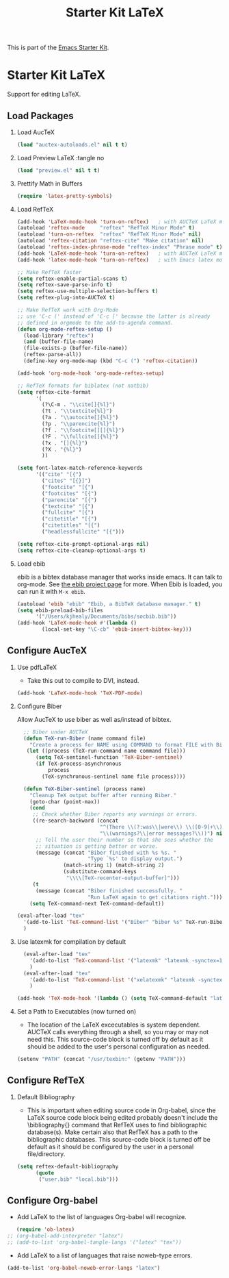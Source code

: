 #+TITLE: Starter Kit LaTeX
#+OPTIONS: toc:nil H:2 num:nil ^:nil

This is part of the [[file:starter-kit.org][Emacs Starter Kit]].

* Starter Kit LaTeX
  Support for editing LaTeX.

** Load Packages
*** Load AucTeX
#+begin_src emacs-lisp :tangle no
  (load "auctex-autoloads.el" nil t t)
#+end_src

#+RESULTS:
: t

    
*** Load Preview LaTeX :tangle no
#+begin_src emacs-lisp :tangle no
  (load "preview.el" nil t t)
#+end_src

#+RESULTS:
: t

*** Prettify Math in Buffers
#+source: latex-pretty-symbols 
#+begin_src emacs-lisp :tangle no
  (require 'latex-pretty-symbols)
#+end_src

#+RESULTS:
: latex-pretty-symbols


*** Load RefTeX
#+srcname: reftex-support
#+begin_src emacs-lisp 
  (add-hook 'LaTeX-mode-hook 'turn-on-reftex)   ; with AUCTeX LaTeX mode
  (autoload 'reftex-mode     "reftex" "RefTeX Minor Mode" t)
  (autoload 'turn-on-reftex  "reftex" "RefTeX Minor Mode" nil)
  (autoload 'reftex-citation "reftex-cite" "Make citation" nil)
  (autoload 'reftex-index-phrase-mode "reftex-index" "Phrase mode" t)
  (add-hook 'LaTeX-mode-hook 'turn-on-reftex)   ; with AUCTeX LaTeX mode
  (add-hook 'latex-mode-hook 'turn-on-reftex)   ; with Emacs latex mode
  
  ;; Make RefTeX faster
  (setq reftex-enable-partial-scans t)
  (setq reftex-save-parse-info t)
  (setq reftex-use-multiple-selection-buffers t)
  (setq reftex-plug-into-AUCTeX t)
  
  ;; Make RefTeX work with Org-Mode
  ;; use 'C-c (' instead of 'C-c [' because the latter is already
  ;; defined in orgmode to the add-to-agenda command.
  (defun org-mode-reftex-setup ()
    (load-library "reftex") 
    (and (buffer-file-name)
    (file-exists-p (buffer-file-name))
    (reftex-parse-all))
    (define-key org-mode-map (kbd "C-c (") 'reftex-citation))
  
  (add-hook 'org-mode-hook 'org-mode-reftex-setup)
  
  ;; RefTeX formats for biblatex (not natbib)
  (setq reftex-cite-format
        '(
          (?\C-m . "\\cite[]{%l}")
          (?t . "\\textcite{%l}")
          (?a . "\\autocite[]{%l}")
          (?p . "\\parencite{%l}")
          (?f . "\\footcite[][]{%l}")
          (?F . "\\fullcite[]{%l}")
          (?x . "[]{%l}")
          (?X . "{%l}")
          ))
  
  (setq font-latex-match-reference-keywords
        '(("cite" "[{")
          ("cites" "[{}]")
          ("footcite" "[{")
          ("footcites" "[{")
          ("parencite" "[{")
          ("textcite" "[{")
          ("fullcite" "[{") 
          ("citetitle" "[{") 
          ("citetitles" "[{") 
          ("headlessfullcite" "[{")))
  
  (setq reftex-cite-prompt-optional-args nil)
  (setq reftex-cite-cleanup-optional-args t)
  
#+end_src

#+RESULTS:
: t

*** Load ebib
    ebib is a bibtex database manager that works inside emacs. It can
    talk to org-mode. See [[http://ebib.sourceforge.net/][the ebib project page]] for more. When Ebib is
    loaded, you can run it with =M-x ebib=.
  
#+source: ebib-load
#+begin_src emacs-lisp
  (autoload 'ebib "ebib" "Ebib, a BibTeX database manager." t)
  (setq ebib-preload-bib-files 
        '("/Users/kjhealy/Documents/bibs/socbib.bib"))
  (add-hook 'LaTeX-mode-hook #'(lambda ()
          (local-set-key "\C-cb" 'ebib-insert-bibtex-key)))
#+end_src

#+RESULTS:

    
** Configure AucTeX 
*** Use pdfLaTeX
    - Take this out to compile to DVI, instead.
#+srcname: pdf-mode
#+begin_src emacs-lisp 
      (add-hook 'LaTeX-mode-hook 'TeX-PDF-mode)
#+end_src
    
*** Configure Biber
Allow AucTeX to use biber as well as/instead of bibtex.
#+source: setup-biber
#+begin_src emacs-lisp
    ;; Biber under AUCTeX
    (defun TeX-run-Biber (name command file)
      "Create a process for NAME using COMMAND to format FILE with Biber." 
     (let ((process (TeX-run-command name command file)))
        (setq TeX-sentinel-function 'TeX-Biber-sentinel)
        (if TeX-process-asynchronous
            process
          (TeX-synchronous-sentinel name file process))))
    
    (defun TeX-Biber-sentinel (process name)
      "Cleanup TeX output buffer after running Biber."
      (goto-char (point-max))
      (cond
       ;; Check whether Biber reports any warnings or errors.
       ((re-search-backward (concat
                             "^(There \\(?:was\\|were\\) \\([0-9]+\\) "
                             "\\(warnings?\\|error messages?\\))") nil t)
        ;; Tell the user their number so that she sees whether the
        ;; situation is getting better or worse.
        (message (concat "Biber finished with %s %s. "
                         "Type `%s' to display output.")
                 (match-string 1) (match-string 2)
                 (substitute-command-keys
                  "\\\\[TeX-recenter-output-buffer]")))
       (t
        (message (concat "Biber finished successfully. "
                         "Run LaTeX again to get citations right."))))
      (setq TeX-command-next TeX-command-default))
  
  (eval-after-load "tex"
    '(add-to-list 'TeX-command-list '("Biber" "biber %s" TeX-run-Biber nil t :help "Run Biber"))
    )    

#+end_src

#+RESULTS:
| Biber         | biber %s                               | TeX-run-Biber               | nil | t                                          | :help | Run Biber                                      |          |                   |
| TeX           | %(PDF)%(tex) %`%S%(PDFout)%(mode)%' %t | TeX-run-TeX                 | nil | (plain-tex-mode ams-tex-mode texinfo-mode) | :help | Run plain TeX                                  |          |                   |
| LaTeX         | %`%l%(mode)%' %t                       | TeX-run-TeX                 | nil | (latex-mode doctex-mode)                   | :help | Run LaTeX                                      |          |                   |
| Makeinfo      | makeinfo %t                            | TeX-run-compile             | nil | (texinfo-mode)                             | :help | Run Makeinfo with Info output                  |          |                   |
| Makeinfo HTML | makeinfo --html %t                     | TeX-run-compile             | nil | (texinfo-mode)                             | :help | Run Makeinfo with HTML output                  |          |                   |
| AmSTeX        | %(PDF)amstex %`%S%(PDFout)%(mode)%' %t | TeX-run-TeX                 | nil | (ams-tex-mode)                             | :help | Run AMSTeX                                     |          |                   |
| ConTeXt       | texexec --once --texutil %(execopts)%t | TeX-run-TeX                 | nil | (context-mode)                             | :help | Run ConTeXt once                               |          |                   |
| ConTeXt Full  | texexec %(execopts)%t                  | TeX-run-TeX                 | nil | (context-mode)                             | :help | Run ConTeXt until completion                   |          |                   |
| BibTeX        | bibtex %s                              | TeX-run-BibTeX              | nil | t                                          | :help | Run BibTeX                                     |          |                   |
| View          | %V                                     | TeX-run-discard-or-function | t   | t                                          | :help | Run Viewer                                     |          |                   |
| Print         | %p                                     | TeX-run-command             | t   | t                                          | :help | Print the file                                 |          |                   |
| Queue         | %q                                     | TeX-run-background          | nil | t                                          | :help | View the printer queue                         | :visible | TeX-queue-command |
| File          | %(o?)dvips %d -o %f                    | TeX-run-command             | t   | t                                          | :help | Generate PostScript file                       |          |                   |
| Index         | makeindex %s                           | TeX-run-command             | nil | t                                          | :help | Create index file                              |          |                   |
| Check         | lacheck %s                             | TeX-run-compile             | nil | (latex-mode)                               | :help | Check LaTeX file for correctness               |          |                   |
| Spell         | (TeX-ispell-document "")               | TeX-run-function            | nil | t                                          | :help | Spell-check the document                       |          |                   |
| Clean         | TeX-clean                              | TeX-run-function            | nil | t                                          | :help | Delete generated intermediate files            |          |                   |
| Clean All     | (TeX-clean t)                          | TeX-run-function            | nil | t                                          | :help | Delete generated intermediate and output files |          |                   |
| Other         |                                        | TeX-run-command             | t   | t                                          | :help | Run an arbitrary command                       |          |                   |

*** Use latexmk for compilation by default

#+srcname: latemkdefault
#+begin_src emacs-lisp
    (eval-after-load "tex"
      '(add-to-list 'TeX-command-list '("latexmk" "latexmk -synctex=1 -shell-escape -pdf %s" TeX-run-TeX nil t :help "Process file with latexmk"))
      )
    (eval-after-load "tex"
      '(add-to-list 'TeX-command-list '("xelatexmk" "latexmk -synctex=1 -shell-escape -xelatex %s" TeX-run-TeX nil t :help "Process file with xelatexmk"))
      )

  (add-hook 'TeX-mode-hook '(lambda () (setq TeX-command-default "latexmk")))  
#+end_src

#+RESULTS:
| lambda | nil | (setq TeX-command-default latexmk) |
| lambda | nil | (outline-minor-mode 1)             |

*** Set a Path to Executables (now turned on)
    - The location of the LaTeX excecutables is system
      dependent. AUCTeX calls everything through a shell, so you may
      or may not need this.  This source-code block is turned off by
      default as it should be added to the user's personal
      configuration as needed.
#+srcname: set-exec-path
#+begin_src emacs-lisp 
      (setenv "PATH" (concat "/usr/texbin:" (getenv "PATH")))
#+end_src

#+RESULTS:
: /usr/texbin:/usr/local/bin:/usr/local/bin:/Users/mgualt/.rvm/gems/ruby-1.9.2-p320/bin:/Users/mgualt/.rvm/gems/ruby-1.9.2-p320@global/bin:/Users/mgualt/.rvm/rubies/ruby-1.9.2-p320/bin:/Users/mgualt/.rvm/bin:/usr/local/Cellar/gettext/0.18.1.1/include:/usr/gcc-4.7.1/bin:/usr/local/bin:/usr/bin:/bin:/usr/sbin:/sbin:/usr/local/bin:/opt/X11/bin:/usr/X11/bin:/usr/texbin:/Users/mgualt/.rvm/gems/ruby-1.9.2-p320/bin:/Users/mgualt/.rvm/gems/ruby-1.9.2-p320@global/bin:/Users/mgualt/.rvm/rubies/ruby-1.9.2-p320/bin:/Users/mgualt/.rvm/bin:/usr/local/Cellar/gettext/0.18.1.1/include:/usr/gcc-4.7.1/bin

** Configure RefTeX
*** Default Bibliography
    - This is important when editing source code in Org-babel, since
      the LaTeX source code block being edited probably doesn't
      include the \bibliography{} command that RefTeX uses to find
      bibliographic database(s).  Make certain also that RefTeX has a
      path to the bibliographic databases.  This source-code block is
      turned off be default as it should be configured by the user in
      a personal file/directory.
#+srcname: default-bibliography
#+begin_src emacs-lisp :tangle no
  (setq reftex-default-bibliography
        (quote
         ("user.bib" "local.bib")))
#+end_src

** Configure Org-babel
   - Add LaTeX to the list of languages Org-babel will recognize.
#+srcname: add-latex
#+begin_src emacs-lisp 
     (require 'ob-latex)
  ;; (org-babel-add-interpreter "latex")
  ;; (add-to-list 'org-babel-tangle-langs '("latex" "tex"))
#+end_src

#+RESULTS:
: ob-latex

   - Add LaTeX to a list of languages that raise noweb-type errors.
#+srcname: noweb-error
#+begin_src emacs-lisp 
  (add-to-list 'org-babel-noweb-error-langs "latex")
#+end_src

#+RESULTS:
| latex |


